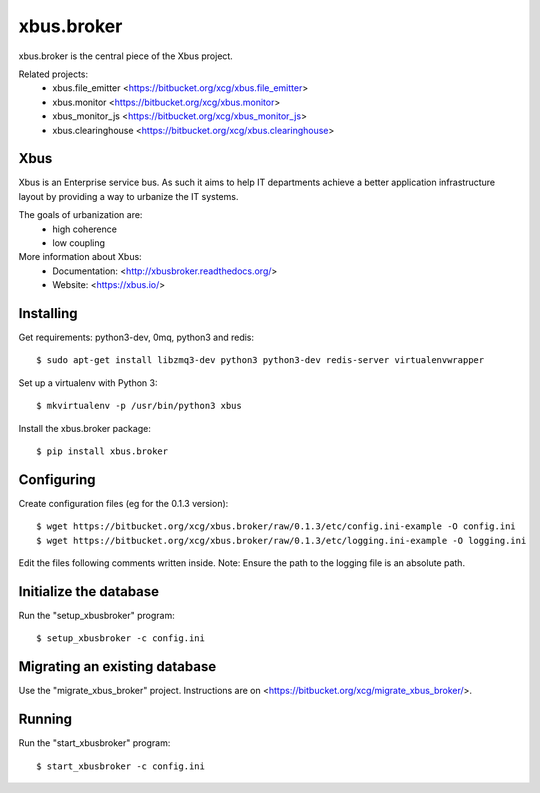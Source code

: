 xbus.broker
===========

.. image:: https://drone.xcg.io/api/badges/xcg/xbus.broker/status.svg
   :alt: Build Status
   :target: https://drone.xcg.io/xcg/xbus.broker

xbus.broker is the central piece of the Xbus project.

Related projects:
  - xbus.file_emitter <https://bitbucket.org/xcg/xbus.file_emitter>
  - xbus.monitor <https://bitbucket.org/xcg/xbus.monitor>
  - xbus_monitor_js <https://bitbucket.org/xcg/xbus_monitor_js>
  - xbus.clearinghouse <https://bitbucket.org/xcg/xbus.clearinghouse>


Xbus
----

Xbus is an Enterprise service bus. As such it aims to help IT departments
achieve a better application infrastructure layout by providing a way to
urbanize the IT systems.

The goals of urbanization are:
  - high coherence
  - low coupling

More information about Xbus:
  - Documentation: <http://xbusbroker.readthedocs.org/>
  - Website: <https://xbus.io/>


Installing
----------

Get requirements: python3-dev, 0mq, python3 and redis::

  $ sudo apt-get install libzmq3-dev python3 python3-dev redis-server virtualenvwrapper

Set up a virtualenv with Python 3::

  $ mkvirtualenv -p /usr/bin/python3 xbus

Install the xbus.broker package::

  $ pip install xbus.broker


Configuring
-----------

Create configuration files (eg for the 0.1.3 version)::

  $ wget https://bitbucket.org/xcg/xbus.broker/raw/0.1.3/etc/config.ini-example -O config.ini
  $ wget https://bitbucket.org/xcg/xbus.broker/raw/0.1.3/etc/logging.ini-example -O logging.ini

Edit the files following comments written inside.
Note: Ensure the path to the logging file is an absolute path.


Initialize the database
-----------------------

Run the "setup_xbusbroker" program::

  $ setup_xbusbroker -c config.ini


Migrating an existing database
------------------------------

Use the "migrate_xbus_broker" project. Instructions are on
<https://bitbucket.org/xcg/migrate_xbus_broker/>.


Running
-------

Run the "start_xbusbroker" program::

  $ start_xbusbroker -c config.ini

